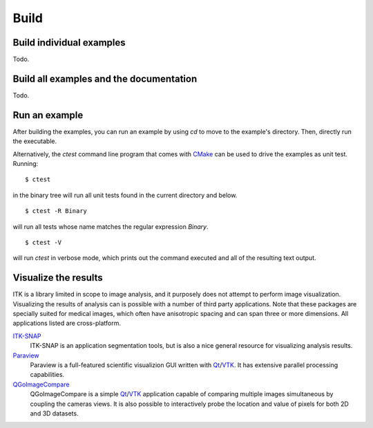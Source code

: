 =====
Build
=====

Build individual examples
=========================

Todo.

Build all examples and the documentation
========================================

Todo.

Run an example
==============

After building the examples, you can run an example by using `cd` to move to the
example's directory.  Then, directly run the executable.

Alternatively, the `ctest` command line program that comes with CMake_ can be
used to drive the examples as unit test.  Running::

  $ ctest

in the binary tree will run all unit tests found in the current directory and
below.

::

  $ ctest -R Binary

will run all tests whose name matches the regular expression *Binary*.

::

  $ ctest -V

will run *ctest* in verbose mode, which prints out the command executed and all
of the resulting text output.


Visualize the results
=====================

ITK is a library limited in scope to image analysis, and it purposely does not
attempt to perform image visualization.  Visualizing the results of analysis can
is possible with a number of third party applications.  Note that these packages
are specially suited for medical images, which often have anisotropic spacing
and can span three or more dimensions.  All applications listed are
cross-platform.

ITK-SNAP_
  ITK-SNAP is an application segmentation tools, but is also a nice general
  resource for visualizing analysis results.

Paraview_
  Paraview is a full-featured scientific visualizion GUI written with Qt_/VTK_.
  It has extensive parallel processing capabilities.

QGoImageCompare_
  QGoImageCompare is a simple Qt_/VTK_ application capable of comparing multiple
  images simultaneous by coupling the cameras views.  It is also possible to
  interactively probe the location and value of pixels for both 2D and 3D
  datasets.

.. todo::

  screenshots
  ITKApps FLTK ImageViewer
  VV
  3DSlicer

.. _CMake:           http://cmake.org/
.. _ITK-SNAP:        http://www.itksnap.org/pmwiki/pmwiki.php
.. _Paraview:        http://paraview.org/
.. _QGoImageCompare: https://github.com/gofigure2/QGoImageCompare
.. _Qt:              http://qt.nokia.com/
.. _VTK:             http://vtk.org/

